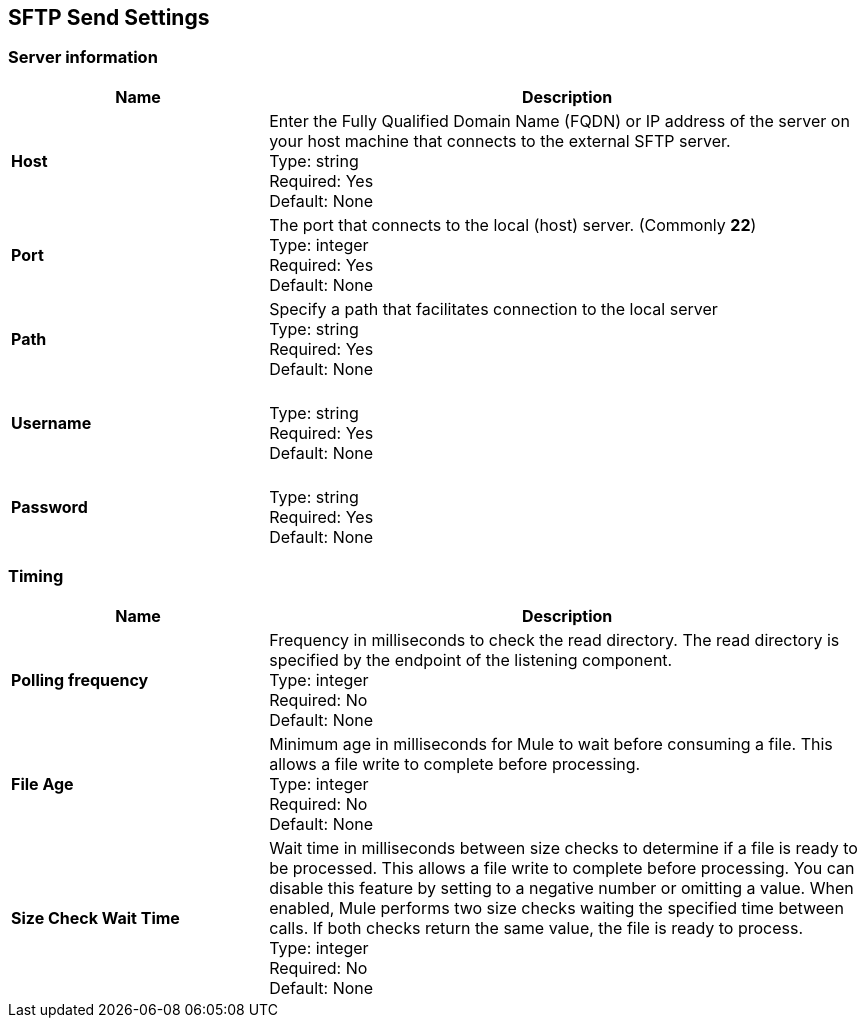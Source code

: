 == SFTP Send Settings


=== Server information

[%header,cols="3s,7a"]
|===
|Name |Description

|Host
| Enter the Fully Qualified Domain Name (FQDN) or IP address of the server on your host machine that connects to the external SFTP server. +
Type: string +
Required: Yes +
Default: None

|Port
| The port that connects to the local (host) server. (Commonly *22*) +
Type: integer +
Required: Yes +
Default: None

|Path
| Specify a path that facilitates connection to the local server +
Type: string +
Required: Yes +
Default: None

|Username | &nbsp; +
Type: string +
Required: Yes +
Default: None

|Password | &nbsp; +
Type: string +
Required: Yes +
Default: None

|===

=== Timing

[%header,cols="3s,7a"]
|===
|Name |Description
|Polling frequency
|Frequency in milliseconds to check the read directory. The read directory is specified by the endpoint of the listening component. +
Type: integer +
Required: No +
Default: None

|File Age
|Minimum age in milliseconds for Mule to wait before consuming a file. This allows a file write to complete before processing. +
Type: integer +
Required: No +
Default: None

|Size Check Wait Time
|Wait time in milliseconds between size checks to determine if a file is ready to be processed. This allows a file write to complete before processing. You can disable this feature by setting to a negative number or omitting a value. When enabled, Mule performs two size checks waiting the specified time between calls. If both checks return the same value, the file is ready to process. +
Type: integer +
Required: No +
Default: None

|===

